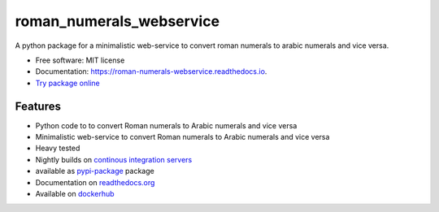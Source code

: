 =========================
roman_numerals_webservice
=========================


.. image:: https://img.shields.io/pypi/v/roman_numerals_webservice.svg
        :target: https://pypi.python.org/pypi/roman_numerals_webservice

.. image:: https://img.shields.io/travis/DerThorsten/roman_numerals_webservice.svg
        :target: https://travis-ci.org/DerThorsten/roman_numerals_webservice

.. image:: https://readthedocs.org/projects/roman-numerals-webservice/badge/?version=latest
        :target: https://roman-numerals-webservice.readthedocs.io/en/latest/?badge=latest
        :alt: Documentation Status

.. image:: https://mybinder.org/badge_logo.svg
        :target: https://mybinder.org/v2/gh/DerThorsten/roman_numerals_webservice/master?filepath=example_notebooks/Usage.ipynb

.. image:: https://pyup.io/repos/github/DerThorsten/roman_numerals_webservice/shield.svg
        :target: https://pyup.io/repos/github/DerThorsten/roman_numerals_webservice/
        :alt: Updates


.. image:: https://img.shields.io/badge/docker-ready-blue.svg
        :target: https://hub.docker.com/r/derthorsten/roman_numerals_webservice



A python package for a minimalistic web-service to convert roman numerals to arabic numerals and vice versa.


* Free software: MIT license
* Documentation: https://roman-numerals-webservice.readthedocs.io.
* `Try package online`_

Features
--------

* Python code to to convert Roman numerals to Arabic numerals and vice versa
* Minimalistic web-service to convert Roman numerals to Arabic numerals and vice versa
* Heavy tested
* Nightly builds on `continous integration servers`_
* available as `pypi-package`_ package
* Documentation on `readthedocs.org`_
* Available on `dockerhub`_


.. _`continous integration servers`: https://travis-ci.org/DerThorsten/roman_numerals_webservice
.. _`dockerhub`: https://hub.docker.com/r/derthorsten/roman_numerals_webservice
.. _`readthedocs.org`: https://roman-numerals-webservice.readthedocs.io
.. _`pypi-package`: https://pypi.python.org/pypi/roman_numerals_webservice
.. _Cookiecutter: https://github.com/audreyr/cookiecutter
.. _`audreyr/cookiecutter-pypackage`: https://github.com/audreyr/cookiecutter-pypackage
.. _`Try package online`: https://mybinder.org/v2/gh/DerThorsten/roman_numerals_webservice/master?filepath=example_notebooks/Usage.ipynb